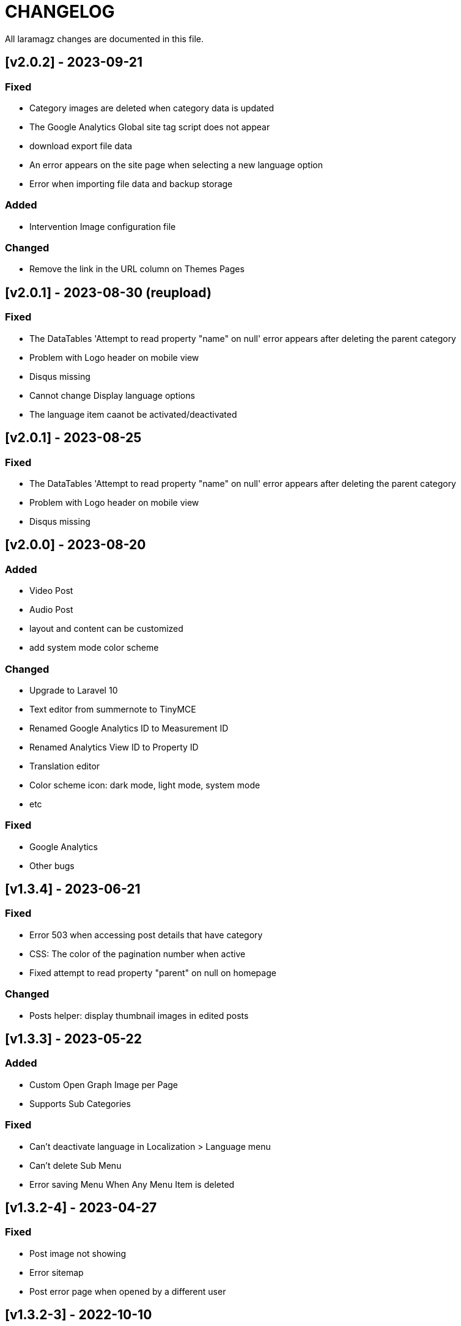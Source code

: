 = CHANGELOG

All laramagz changes are documented in this file.

== [v2.0.2] - 2023-09-21
=== Fixed
 - Category images are deleted when category data is updated
 - The Google Analytics Global site tag script does not appear
 - download export file data
 - An error appears on the site page when selecting a new language option
 - Error when importing file data and backup storage

=== Added
 - Intervention Image configuration file

=== Changed
 - Remove the link in the URL column on Themes Pages

== [v2.0.1] - 2023-08-30 (reupload)
=== Fixed 
 - The DataTables 'Attempt to read property "name" on null' error appears after deleting the parent category
 - Problem with Logo header on mobile view
 - Disqus missing
 - Cannot change Display language options
 - The language item caanot be activated/deactivated

== [v2.0.1] - 2023-08-25
=== Fixed 
 - The DataTables 'Attempt to read property "name" on null' error appears after deleting the parent category
 - Problem with Logo header on mobile view
 - Disqus missing

== [v2.0.0] - 2023-08-20
=== Added
 - Video Post
 - Audio Post
 - layout and content can be customized
 - add system mode color scheme

=== Changed
 - Upgrade to Laravel 10
 - Text editor from summernote to TinyMCE
 - Renamed Google Analytics ID to Measurement ID
 - Renamed Analytics View ID to Property ID 
 - Translation editor
 - Color scheme icon: dark mode, light mode, system mode
 - etc

=== Fixed 
 - Google Analytics
 - Other bugs

== [v1.3.4] - 2023-06-21
=== Fixed
 - Error 503 when accessing post details that have category
 - CSS: The color of the pagination number when active
 - Fixed attempt to read property "parent" on null on homepage

=== Changed
 - Posts helper: display thumbnail images in edited posts

== [v1.3.3] - 2023-05-22
=== Added 
 - Custom Open Graph Image per Page
 - Supports Sub Categories
 
=== Fixed 
 - Can't deactivate language in Localization > Language menu
 - Can't delete Sub Menu
 - Error saving Menu When Any Menu Item is deleted

== [v1.3.2-4] - 2023-04-27
=== Fixed
- Post image not showing
- Error sitemap
- Post error page when opened by a different user

== [v1.3.2-3] - 2022-10-10
=== Fixed
- Can't delete social media site links
- ad image not showing
- minor bug

=== Removed
- package consoletvs/charts

== [v1.3.2-2] - 2022-10-05
=== Fixed
- Site Social Media
- Permalink
- Image ad
- change favicon
- change logo 
- Update Settings
- Env-editor blank

== [v1.3.2-1] - 2022-07-24
=== Fixed
- Display a blank image on the edit page

### Removed 
- Check php symlink extension

== [v1.3.2] - 2022-07-19
=== Added
- Support RTL for dashboard.
- Support Dark Mode for theme.
- Image for category.
- shared hosting and basic version.
- Disk 'sharedhosting' on Filesystem Disks for custom storage.
- Env configuration for custom disk filesystem in env file.

=== Changed
- Image upload view.
- Display of dashboard page headings and footers condensed for mobile screens.
- Storage using public path instead of storage path (for the shared hosting version).

=== Fixed
- All issues found in previous versions.

=== Removed
- The amount of data in the title on the page.

== [v1.3.1] - 2022-04-01
=== Added
- Edit language name.

=== Changed
- Translation key `label_translations` to `label_translation`.
- 'author' instead 'member' in `Helpers/Posts.php`.

=== Fixed
- Issue when adding translations to posts and pages.
- Issue with slug in Page.
- Tag input on post page added translation.
- Route for multiple delete pages.
- Process of deleting posts and pages that have translations.
- Input so that it could support multiple characters, for example Arabic characters.
- Text on change image button in edit advertisement.
- Menu link and menu item submit button after editing.
- Language on related posts in post details.
- TTL on Frontend Theme.
- Tanslation edit.

== [v1.3.0] - 2022-03-05
=== Added
- Mmlti-language feature.
- Descriptions to categories and tags.
- Localization Menu to manage language and translation.
- Color settings on the Socialmedia Menu.
- language selection settings.
- Supports RTL on Frontend Themes.
- Support Dark Mode on Dashboard. 
- Setting to show or hide language selection on frontend. 
- Set use_full_favicon to true.
- Roles cannot be changed and deleted, except Roles added by the user. 
- Bootstrap 5 on Theme Frontend.

=== Changed
- Manager Menu.
- Superadmin role name to super-admin, and the member role name to author. 
- Name of Register Member to Register User. 
- Sitemap.
- Env-editor package from brotzka/laravel-dotenv-editor to geo-sot/laravel-env-editor.
- Social Media input in Settings > Web Contacts to be more dynamic.

=== Fixed
- Fixed missing SupportLocales.json file in app/public/file storage.

=== Removed
- Removed Menu to Set Permissions. Granting or changing permissions can be done via the Role Menu.

== [v1.2.3] - 2021-07-18

=== Changed
- update laravel adminlte.

=== Fixed
- Permalinks.
- Settings - web-properties.
- Meta description changed from string to text database migration.
- The grid column height on the home page of the latest news section.
- Search page.
- Error "Undefined array key 0" in dashboard for newly created Google Analytics.

== [v1.2.2] - 2021-06-07
=== Added
- Page and Category Permalinks.
- 
=== Fixed
- Login error when Post Permalink is set in Post name.
- Error when importing data files.

== [v1.2.1] - 2021-05-21
=== changed
- Modified Sitemap: change the guid content from item id to url link.

=== Fixed
- Fixed Error "Unsupported operand types: int - string".
- Fix youtube social media links in footer.
- Fix cannot upload images in post and page articles.

== [v1.2.0] - 2021-04-17
=== Added 
- Sitemap.
- Feed RSS.
- Export data & storage file.
- Import data.
- User status feature. 
- dropdown on session by device and visitor & pageview to select Google Analytics for the day.

=== changed
- Changing the way to enter the Google Adsense script (No longer inserting scripts).
- Update Package.

== [v1.1.1] - 2021-03-18
=== Changed
- Member post edit.
- Hide link register member on register is not activated.
- Imagick driver image to GD.
- Appearance of Google Analytics on the dashboard.
- Blade :: component instead Blade :: aliasComponent for breadcrumb templates

=== Fixed
- Image that does not appear in the edit gallery form

== [v1.1.0] - 2020-11-17
=== Added 
- Private post feature in Post.
- Loading progress bar on the front end.
- Displays the name of the user who is currently logged in on the frontend.

=== Changed
- Upgrade to Laravel 8.
- Change the redirect from dashboard to login after registering a new user on the register user page.
- library package.

=== Fixed
- Social media on Add New User.
- Permission on Update Role when clicking the update role button.
- Open graph image thumbnail when uploading image in Web Properties settings.
- Thumbnail post image that did not appear when the web permalink was changed to the day and name.
- Bug.

== [v1.0.2-5] - 2020-10-01
=== Changed
- Enhancement library package.
- Enhancement Advertising.
- Enhancement Favicon Settings.

=== Fixed
- Bug changes to the website logo.
- Web contacts.
- The child menu in the frontend navigation menu.

== [v1.0.2] - 2020-09-09
=== Added
- Custom permalink to the post.
- Video attribute to the text editor.
- Custom dashboard and login logo.

=== Changed
- Enhancement Advertisement.
- Enhancement Permissions.

=== Fixed
- User permissions.
- Change photo profile.
- Bugs.

== [v1.0.1-1] - 2020-08-11

=== Added
- Customize Credit Footer on CMS.
- Themes information detail.
- Permalinks web config menu (settings).

=== Changed
- Update Documentation
- Change file and folder themes structure.
- Add permalinks web config menu (settings).
- Update the latest package version.
- Analytics chart display changes.

=== Fixed
- Bugs.

== [v1.0.0] - 2020-07-23

- Initial release.
